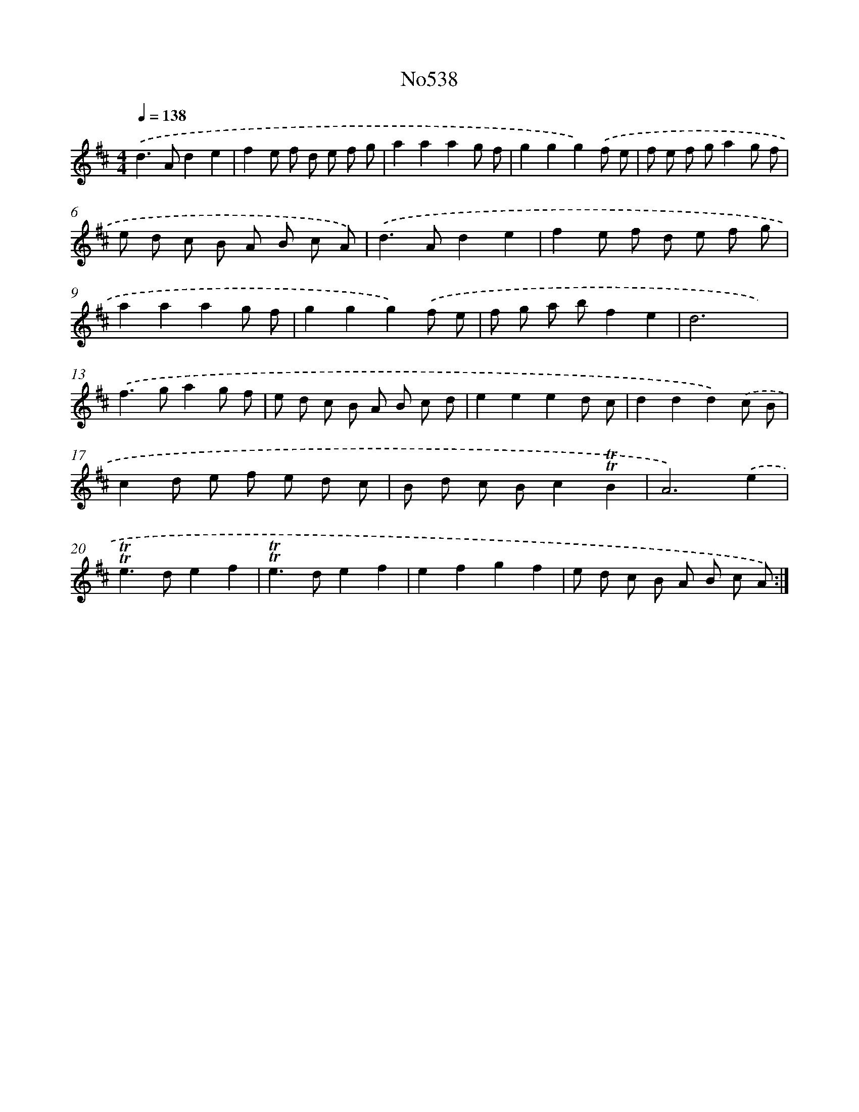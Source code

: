X: 7009
T: No538
%%abc-version 2.0
%%abcx-abcm2ps-target-version 5.9.1 (29 Sep 2008)
%%abc-creator hum2abc beta
%%abcx-conversion-date 2018/11/01 14:36:33
%%humdrum-veritas 3473249116
%%humdrum-veritas-data 3140949410
%%continueall 1
%%barnumbers 0
L: 1/8
M: 4/4
Q: 1/4=138
K: D clef=treble
.('d2>A2d2e2 |
f2e f d e f g |
a2a2a2g f |
g2g2g2).('f e |
f e f ga2g f |
e d c B A B c A) |
.('d2>A2d2e2 |
f2e f d e f g |
a2a2a2g f |
g2g2g2).('f e |
f g a bf2e2 |
d6x2) |
.('f2>g2a2g f |
e d c B A B c d |
e2e2e2d c |
d2d2d2).('c B |
c2d e f e d c |
B d c Bc2!trill!!trill!B2 |
A6).('e2 |
!trill!!trill!e2>d2e2f2 |
!trill!!trill!e2>d2e2f2 |
e2f2g2f2 |
e d c B A B c A) :|]

